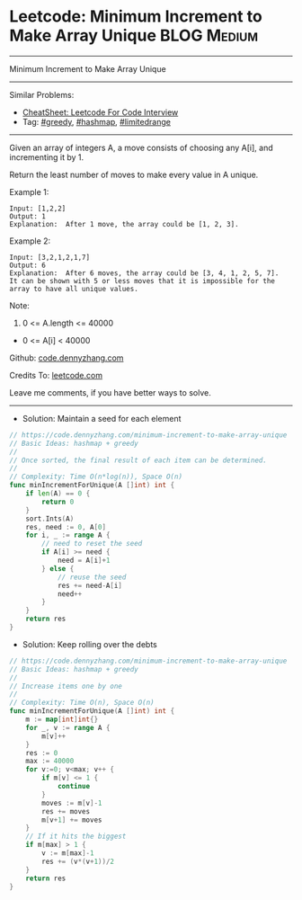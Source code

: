 * Leetcode: Minimum Increment to Make Array Unique              :BLOG:Medium:
#+STARTUP: showeverything
#+OPTIONS: toc:nil \n:t ^:nil creator:nil d:nil
:PROPERTIES:
:type:     greedy, hashmap, 
:END:
---------------------------------------------------------------------
Minimum Increment to Make Array Unique
---------------------------------------------------------------------
#+BEGIN_HTML
<a href="https://github.com/dennyzhang/code.dennyzhang.com/tree/master/problems/minimum-increment-to-make-array-unique"><img align="right" width="200" height="183" src="https://www.dennyzhang.com/wp-content/uploads/denny/watermark/github.png" /></a>
#+END_HTML
Similar Problems:
- [[https://cheatsheet.dennyzhang.com/cheatsheet-leetcode-A4][CheatSheet: Leetcode For Code Interview]]
- Tag: [[https://code.dennyzhang.com/review-greedy][#greedy]], [[https://code.dennyzhang.com/review-hashmap][#hashmap]], [[https://code.dennyzhang.com/tag/limitedrange][#limitedrange]]
---------------------------------------------------------------------
Given an array of integers A, a move consists of choosing any A[i], and incrementing it by 1.

Return the least number of moves to make every value in A unique.

Example 1:
#+BEGIN_EXAMPLE
Input: [1,2,2]
Output: 1
Explanation:  After 1 move, the array could be [1, 2, 3].
#+END_EXAMPLE

Example 2:
#+BEGIN_EXAMPLE
Input: [3,2,1,2,1,7]
Output: 6
Explanation:  After 6 moves, the array could be [3, 4, 1, 2, 5, 7].
It can be shown with 5 or less moves that it is impossible for the array to have all unique values.
#+END_EXAMPLE
 
Note:

1. 0 <= A.length <= 40000
- 0 <= A[i] < 40000
 
Github: [[https://github.com/dennyzhang/code.dennyzhang.com/tree/master/problems/minimum-increment-to-make-array-unique][code.dennyzhang.com]]

Credits To: [[https://leetcode.com/problems/minimum-increment-to-make-array-unique/description/][leetcode.com]]

Leave me comments, if you have better ways to solve.
---------------------------------------------------------------------
- Solution: Maintain a seed for each element

#+BEGIN_SRC go
// https://code.dennyzhang.com/minimum-increment-to-make-array-unique
// Basic Ideas: hashmap + greedy
//
// Once sorted, the final result of each item can be determined.
//
// Complexity: Time O(n*log(n)), Space O(n)
func minIncrementForUnique(A []int) int {
    if len(A) == 0 {
        return 0
    }
    sort.Ints(A)
    res, need := 0, A[0]
    for i, _ := range A {
        // need to reset the seed
        if A[i] >= need {
            need = A[i]+1
        } else {
            // reuse the seed
            res += need-A[i]
            need++
        }
    }
    return res
}
#+END_SRC

- Solution: Keep rolling over the debts

#+BEGIN_SRC go
// https://code.dennyzhang.com/minimum-increment-to-make-array-unique
// Basic Ideas: hashmap + greedy
//
// Increase items one by one
//
// Complexity: Time O(n), Space O(n)
func minIncrementForUnique(A []int) int {
    m := map[int]int{}
    for _, v := range A {
        m[v]++
    }
    res := 0
    max := 40000
    for v:=0; v<max; v++ {
        if m[v] <= 1 {
            continue
        }
        moves := m[v]-1
        res += moves
        m[v+1] += moves
    }
    // If it hits the biggest
    if m[max] > 1 {
        v := m[max]-1
        res += (v*(v+1))/2
    }
    return res
}
#+END_SRC

#+BEGIN_HTML
<div style="overflow: hidden;">
<div style="float: left; padding: 5px"> <a href="https://www.linkedin.com/in/dennyzhang001"><img src="https://www.dennyzhang.com/wp-content/uploads/sns/linkedin.png" alt="linkedin" /></a></div>
<div style="float: left; padding: 5px"><a href="https://github.com/dennyzhang"><img src="https://www.dennyzhang.com/wp-content/uploads/sns/github.png" alt="github" /></a></div>
<div style="float: left; padding: 5px"><a href="https://www.dennyzhang.com/slack" target="_blank" rel="nofollow"><img src="https://www.dennyzhang.com/wp-content/uploads/sns/slack.png" alt="slack"/></a></div>
</div>
#+END_HTML
